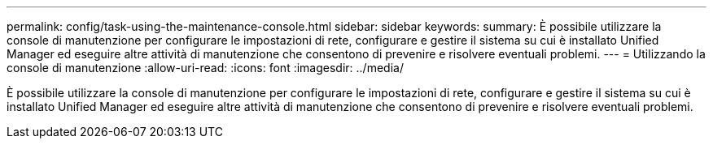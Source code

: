 ---
permalink: config/task-using-the-maintenance-console.html 
sidebar: sidebar 
keywords:  
summary: È possibile utilizzare la console di manutenzione per configurare le impostazioni di rete, configurare e gestire il sistema su cui è installato Unified Manager ed eseguire altre attività di manutenzione che consentono di prevenire e risolvere eventuali problemi. 
---
= Utilizzando la console di manutenzione
:allow-uri-read: 
:icons: font
:imagesdir: ../media/


[role="lead"]
È possibile utilizzare la console di manutenzione per configurare le impostazioni di rete, configurare e gestire il sistema su cui è installato Unified Manager ed eseguire altre attività di manutenzione che consentono di prevenire e risolvere eventuali problemi.
